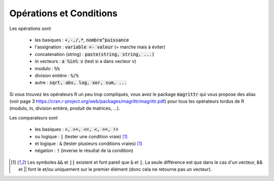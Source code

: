 =============================
Opérations et Conditions
=============================

Les opérations sont

	* les basiques : :code:`+,-,/,*`, :code:`nombre^puissance`
	* l'assignation : :code:`variable <- valeur` (= marche mais à éviter)
	* concatenation (string) : :code:`paste(string, string, ...)`
	* in vecteurs : :code:`a %in% v` (test si a dans vecteur v)
	* modulo : :code:`%%`
	* division entière : :code:`%/%`
	* autre : :code:`sqrt, abs, log, xor, sum, ...`

Si vous trouvez les opérateurs R un peu trop compliqués, vous avez le package
:code:`magrittr` qui vous propose des alias (voir page 3 https://cran.r-project.org/web/packages/magrittr/magrittr.pdf)
pour tous les opérateurs tordus de R (modulo, in, division entière, produit de matrices, ...).

Les comparateurs sont

	* les basiques : :code:`>, >=, <=, <, ==, !=`
	* ou logique : :code:`|` (tester une condition vraie) [#3]_
	* et logique : :code:`&` (tester plusieurs conditions vraies) [#3]_
	* négation : :code:`!` (inverse le résultat de la condition)

.. [#3] Les symboles :code:`&&` et :code:`||` existent et font pareil que :code:`&` et :code:`|`.
	La seule différence est que dans le cas d'un vecteur, && et || font le et/ou uniquement sur le
	premier élément (donc cela ne retourne pas un vecteur).